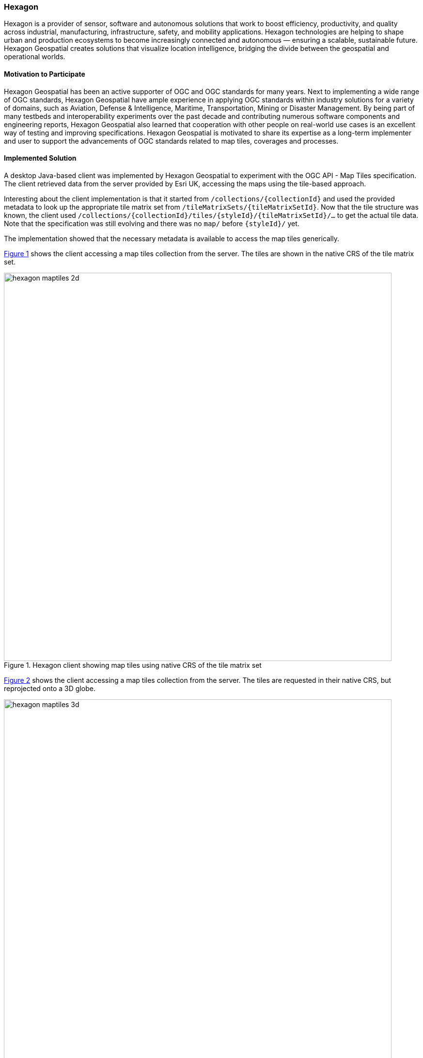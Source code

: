 [[Hexagon]]
=== Hexagon

Hexagon is a provider of sensor, software and autonomous solutions that work to boost efficiency, productivity, and quality across industrial, manufacturing, infrastructure, safety, and mobility applications. Hexagon technologies are helping to shape urban and production ecosystems to become increasingly connected and autonomous — ensuring a scalable, sustainable future. Hexagon Geospatial creates solutions that visualize location intelligence, bridging the divide between the geospatial and operational worlds.

==== Motivation to Participate

Hexagon Geospatial has been an active supporter of OGC and OGC standards for many years. Next to implementing a wide range of OGC standards, Hexagon Geospatial have ample experience in applying OGC standards within industry solutions for a variety of domains, such as Aviation, Defense & Intelligence, Maritime, Transportation, Mining or Disaster Management. By being part of many testbeds and interoperability experiments over the past decade and contributing numerous software components and engineering reports, Hexagon Geospatial also learned that cooperation with other people on real-world use cases is an excellent way of testing and improving specifications. Hexagon Geospatial is motivated to share its expertise as a long-term implementer and user to support the advancements of OGC standards related to map tiles, coverages and processes.

==== Implemented Solution

A desktop Java-based client was implemented by Hexagon Geospatial to experiment with the OGC API - Map Tiles specification. The client retrieved data from the server provided by Esri UK, accessing the maps using the tile-based approach.

Interesting about the client implementation is that it started from `/collections/{collectionId}` and used the provided metadata to look up the appropriate tile matrix set from `/tileMatrixSets/{tileMatrixSetId}`. Now that the tile structure was known, the client used `/collections/\{collectionId}/tiles/{styleId}/{tileMatrixSetId}/...` to get the actual tile data. Note that the specification was still evolving and there was no `map/` before `{styleId}/` yet.

The implementation showed that the necessary metadata is available to access the map tiles generically.

<<img_hexagon_2d>> shows the client accessing a map tiles collection from the server. The tiles are shown in the native CRS of the tile matrix set.

[#img_hexagon_2d,reftext='{figure-caption} {counter:figure-num}']
.Hexagon client showing map tiles using native CRS of the tile matrix set
image::images/hexagon_maptiles_2d.png[width=800,align="center"]

<<img_hexagon_3d>> shows the client accessing a map tiles collection from the server. The tiles are requested in their native CRS, but reprojected onto a 3D globe.

[#img_hexagon_3d,reftext='{figure-caption} {counter:figure-num}']
.Hexagon client showing map tiles projected onto 3D globe
image::images/hexagon_maptiles_3d.png[width=800,align="center"]

==== Proposed Alternatives

A number of questions were raised in relation to consistency and duplication in various parts of the metadata in the API.

Hexagon Geospatial participated in the discussions about composition of the tiling scheme on top of collections or maps.

It was noted that there seems to be an opportunity for having more concepts in the Common API. Specifically, it seems that _extent_ could be included.

When generating a map depicting multiple collections, the request will probably get quite complex. Perhaps it is useful to think of such a map as a composition of multiple single-collection maps. The multiple-collection map request could perhaps refer to multiple single-collection maps?

==== Experiences with OGC API Specifications

The Hexagon Geospatial product portfolios applied OGC standards from the start and currently implements more than a dozen OGC standards and candidate standards, including implementations of WFS, WMS, WCS, WMTS, WPS, CSW, GeoPackage, Filter Encoding, SLD / SE, GML, KML, 3D Tiles and NetCDF.

==== Other Impressions & Recommendations

Hexagon Geospatial sees as a positive development that OGC is trying to make the APIs more easily consumable by users. However, and perhaps specifically to the Map Tiles specification, the variety of use cases and access patterns still leads to considerable complexity, for instance by having request parameters related to parts of the URL path.

Hexagon Geospatial believe the hackathon was useful to get a feel for the practicality of the proposed APIs. However, when each group goes off to work on their specification separately, it is easy for the APIs to start diverging. It would be good to have a convergence phase where ideas from the various group are compared and commonalities can be extracted for the Common API.
